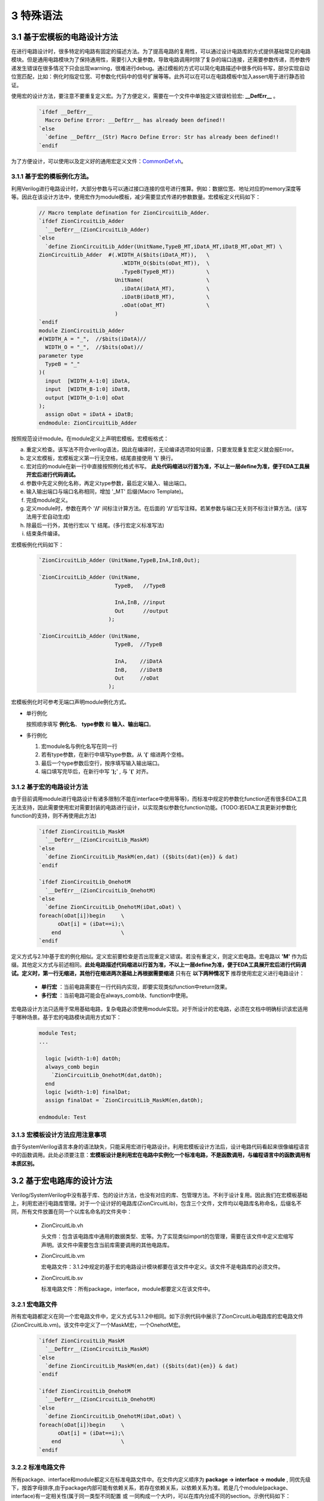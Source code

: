 ###########
3 特殊语法
###########

3.1 基于宏模板的电路设计方法
****************************

在进行电路设计时，很多特定的电路有固定的描述方法。为了提高电路的复用性，可以通过设计电路库的方式提供基础常见的电路模块。但是通用电路模块为了保持通用性，需要引入大量参数，导致电路调用时除了复杂的端口连接，还需要参数传递，而参数传递发生错误在很多情况下只会出现warning，很难进行debug。通过模板的方式可以简化电路描述中很多代码书写，部分实现自动位宽匹配，比如：例化时指定位宽、可参数化代码中的信号扩展等等。此外可以在可以在电路模板中加入assert用于进行静态验证。

使用宏的设计方法，要注意不要重复定义宏。为了方便定义，需要在一个文件中单独定义错误检验宏: **__DefErr__** 。

  .. code-block:: verilog

      `ifdef __DefErr__
        Macro Define Error: __DefErr__ has already been defined!!
      `else
        `define __DefErr__(Str) Macro Define Error: Str has already been defined!!
      `endif

为了方便设计，可以使用以及定义好的通用宏定义文件：`CommonDef.vh <https://github.com/zion-group/VerilogCodingStyle/blob/master/source/CommonDef.vh>`_。

3.1.1 基于宏的模板例化方法。
===============================

利用Verilog进行电路设计时，大部分参数与可以通过接口连接的信号进行推算。例如：数据位宽、地址对应的memory深度等等。因此在该设计方法中，使用宏作为module模板，减少需要显式传递的参数数量。宏模板定义代码如下：

  .. code-block:: verilog 

    // Macro template defination for ZionCircuitLib_Adder.
    `ifdef ZionCircuitLib_Adder
      `__DefErr__(ZionCircuitLib_Adder)
    `else
      `define ZionCircuitLib_Adder(UnitName,TypeB_MT,iDatA_MT,iDatB_MT,oDat_MT) \
    ZionCircuitLib_Adder  #(.WIDTH_A($bits(iDatA_MT)),   \
                              .WIDTH_O($bits(oDat_MT)),  \
                              .TypeB(TypeB_MT))          \
                            UnitName(                    \
                              .iDatA(iDatA_MT),          \
                              .iDatB(iDatB_MT),          \
                              .oDat(oDat_MT)             \
                            )
    `endif
    module ZionCircuitLib_Adder
    #(WIDTH_A = "_",  //$bits(iDatA)//
      WIDTH_O = "_",  //$bits(oDat)//
    parameter type
      TypeB = "_"
    )(
      input  [WIDTH_A-1:0] iDatA,
      input  [WIDTH_B-1:0] iDatB,
      output [WIDTH_O-1:0] oDat
    );
      assign oDat = iDatA + iDatB;
    endmodule: ZionCircuitLib_Adder

按照规范设计module。在module定义上声明宏模板。宏模板格式：

a) 重定义检查。该写法不符合verilog语法，因此在编译时，无论编译选项如何设置，只要发现重复宏定义就会报Error。
b) 定义宏模板，宏模板定义第一行无空格，结尾直接使用 '**\\**' 换行。
c) 宏对应的module在新一行中直接按照例化格式书写。 **此处代码缩进以行首为准，不以上一层define为准，便于EDA工具展开宏后进行代码调试。**
d) 参数中先定义例化名称，再定义type参数，最后定义输入、输出端口。
e) 输入输出端口与端口名称相同，增加 '_MT' 后缀(Macro Template)。
f) 完成module定义。
g) 定义module时，参数在两个 '**//**' 间标注计算方法。在后面的 '**//**'后写注释。若某参数与端口无关则不标注计算方法。(该写法用于宏自动生成)
h) 除最后一行外，其他行宏以 '**\\**' 结尾。(多行宏定义标准写法)
i) 结束条件编译。

宏模板例化代码如下：

  .. code-block:: verilog 

    `ZionCircuitLib_Adder (UnitName,TypeB,InA,InB,Out);

    `ZionCircuitLib_Adder (UnitName,
                            TypeB,   //TypeB
                                
                            InA,InB, //input
                            Out      //output
                          );

    `ZionCircuitLib_Adder (UnitName, 
                            TypeB,  //TypeB
                            
                            InA,    //iDatA
                            InB,    //iDatB
                            Out     //oDat
                          );

宏模板例化时可参考无端口声明module例化方式。

- 单行例化

  按照顺序填写 **例化名**、 **type参数** 和 **输入、输出端口**。

- 多行例化

  1. 宏module名与例化名写在同一行
  2. 若有type参数，在新行中填写type参数。从 '**(**' 缩进两个空格。
  3. 最后一个type参数后空行，按序填写输入输出端口。
  4. 端口填写完毕后，在新行中写 '**);**' , 与 '**(**' 对齐。

3.1.2 基于宏的电路设计方法
==========================

由于目前调用module进行电路设计有诸多限制(不能在interface中使用等等)，而标准中规定的参数化function还有很多EDA工具无法支持，因此需要使用宏对需要封装的电路进行设计，以实现类似参数化function功能。(TODO:若EDA工具更新对参数化function的支持，则不再使用此方法)

  .. code-block:: verilog 

    `ifdef ZionCircuitLib_MaskM
      `__DefErr__(ZionCircuitLib_MaskM)
    `else
      `define ZionCircuitLib_MaskM(en,dat) ({$bits(dat){en}} & dat)
    `endif

    `ifdef ZionCircuitLib_OnehotM
      `__DefErr__(ZionCircuitLib_OnehotM)
    `else
      `define ZionCircuitLib_OnehotM(iDat,oDat) \
    foreach(oDat[i])begin     \
          oDat[i] = (iDat==i);\
        end                   \
    `endif


定义方式与2.1中基于宏的例化相似。定义宏前要检查是否出现重定义错误。若没有重定义，则定义宏电路。宏电路以 **'M'** 作为后缀。其他定义方式与前述相同。**此处电路描述代码缩进以行首为准，不以上一层define为准，便于EDA工具展开宏后进行代码调试。定义时，第一行无缩进，其他行在缩进两次基础上再根据需要缩进** 只有在 **以下两种情况下** 推荐使用宏定义进行电路设计：

  - **单行宏** ：当前电路需要在一行代码内实现，即要实现类似function中return效果。
  - **多行宏** ：当前电路可能会在always_comb块、function中使用。

宏电路设计方法只适用于常用基础电路，复杂电路必须使用module实现。对于所设计的宏电路，必须在文档中明确标识该宏适用于哪种场景。基于宏的电路模块调用方式如下：

  .. code-block:: verilog 
    
    module Test;
    ...

      logic [width-1:0] datOh;
      always_comb begin
        `ZionCircuitLib_OnehotM(dat,datOh);
      end
      logic [width-1:0] finalDat;
      assign finalDat = `ZionCircuitLib_MaskM(en,datOh);

    endmodule: Test

3.1.3 宏模板设计方法应用注意事项
===============================

由于SystemVerilog语言本身的语法缺失，只能采用宏进行电路设计。利用宏模板设计方法后，设计电路代码看起来很像编程语言中的函数调用。此处必须要注意：**宏模板设计是利用宏在电路中实例化一个标准电路，不是函数调用，与编程语言中的函数调用有本质区别。**

3.2 基于宏电路库的设计方法
****************************

Verilog/SystemVerilog中没有基于库、包的设计方法，也没有对应的库、包管理方法。不利于设计复用。因此我们在宏模板基础上，利用宏进行电路库管理。对于一个设计好的电路库(ZionCircuitLib)，包含三个文件，文件均以电路库名称命名，后缀名不同，所有文件放置在同一个以库名命名的文件夹中：

  - ZionCircuitLib.vh

    头文件：包含该电路库中通用的数据类型、宏等。为了实现类似import的包管理，需要在该文件中定义宏缩写声明。该文件中需要包含当前库需要调用的其他电路库。

  - ZionCircuitLib.vm

    宏电路文件：3.1.2中规定的基于宏的电路设计模块都要在该文件中定义。该文件不是电路库的必须文件。

  - ZionCircuitLib.sv

    标准电路文件：所有package，interface，module都要定义在该文件中。

3.2.1 宏电路文件
================

所有宏电路都定义在同一个宏电路文件中，定义方式与3.1.2中相同。如下示例代码中展示了ZionCircuitLib电路库的宏电路文件(ZionCircuitLib.vm)。该文件中定义了一个MaskM宏，一个OnehotM宏。

  .. code-block:: verilog 

    `ifdef ZionCircuitLib_MaskM
      `__DefErr__(ZionCircuitLib_MaskM)
    `else
      `define ZionCircuitLib_MaskM(en,dat) ({$bits(dat){en}} & dat)
    `endif

    `ifdef ZionCircuitLib_OnehotM
      `__DefErr__(ZionCircuitLib_OnehotM)
    `else
      `define ZionCircuitLib_OnehotM(iDat,oDat) \
    foreach(oDat[i])begin     \
          oDat[i] = (iDat==i);\
        end                   \
    `endif

3.2.2 标准电路文件
==================

所有package、interface和module都定义在标准电路文件中。在文件内定义顺序为 **package -> interface -> module** , 同优先级下，按首字母排序,由于package内部可能有依赖关系，若存在依赖关系，以依赖关系为准。若是几个module(package、interface)有一定相关性(属于同一类型不同配置 或 一同构成一个大IP)，可以在库内分成不同的section。示例代码如下：

  .. code-block:: verilog 

    //section: DemoSection++++++++++++++++++++++++++++++++++++++++++++++++++++++++++
    // package

    package ZionCircuitLib_DemoPkg;
      typedef logic [3:0] type_Dat;
    endpackage: ZionCircuitLib_DemoPkg

    // interface

    interface ZionCircuitLib_InvOutItf;
      logic [3:0] dat;
    endinterface: ZionCircuitLib_InvOutItf

    // module
    ///////////////////////////////////////////////////////////////////////////////
    // Module name : ZionCircuitLib_Inv
    // Author      : Zion
    // Date        : 2019-06-20
    // Version     : 0.1
    // Description :
    //    ...
    //    ...
    // Modification History:
    //   Date   |   Author   |   Version   |   Change Description         
    //==============================================================================
    // 19-06-02 |    Zion    |     0.1     | Original Version
    // ...
    //////////////////////////////////////////////////////////////////////////////// 
    `ifndef Disable_ZionCircuitLib_Inv
    `ifdef ZionCircuitLib_Inv
      `__DefErr__(ZionCircuitLib_Inv)
    `else
      `define ZionCircuitLib_Inv(UnitName,iDat_MT,oDat_MT) \
    ZionCircuitLib_Inv  #(.WIDTH($bits(iDat_MT)))        \
                          UnitName(                      \
                            .iDat(iDat_MT),              \
                            .oDat(oDat_MT)               \
                          )
    `endif
    module ZionCircuitLib_Inv
    #(WIDTH = "_"  //$bits(iDat)//
    )(
      input  [WIDTH-1:0] iDat,
      output [WIDTH-1:0] oDat
    );
      assign oDat = ~iDat;
    endmodule: ZionCircuitLib_Inv
    `endif

    //endsection: DemoSection+++++++++++++++++++++++++++++++++++++++++++++++++++++++

标准电路文件中，电路代码规范与文档中其他部分介绍相同。由于所有module都定义在同一个文件中，为了方便电路改动，增加模块编译开关。在示例代码中，ZionCircuitLib_Inv模块定义前增加编译开关：**\`ifndef Disable_ZionCircuitLib_Inv** 。在工程中如果需要自己重新实现该模块，可以使用该宏命令屏蔽此模块，用重新设计的代码进行替换。

给每一个宏、package、interface、module增加 **注释头** (类似文件头), demo中为了简化代码，只定义了ZionCircuitLib_Inv模块的注释头。定义格式与文件头类似。

section定义方式：
  
  - 起始：'//' + 'section: '   + SectionName + '+++++++...+++++'
  - 结束：'//' + 'endsection:' + SectionName + '+++++++...+++++'

3.2.3 头文件
=============

宏库头文件书写格式如下所示。

  .. code-block:: verilog 

    `define ZionCircuitLib_MacroDef(ImportName, DefName)                      \
      `ifdef ImportName``DefName                                              \
        Macro Define Error: ImportName``DefName has already been defined!!    \
      `else                                                                   \
        `define ImportName``DefName `ZionCircuitLib_``DefName                 \
      `endif                                                                  
    `define ZionCircuitLib_PackageDef(ImportName, DefName)                    \
      `ifdef ImportName``DefName                                              \
        Macro Define Error: ImportName``DefName has already been defined!!    \
      `else                                                                   \
        `define ImportName``DefName ZionCircuitLib_``DefName                  \
      `endif                                                                  
    `define ZionCircuitLib_InterfaceDef(ImportName, DefName)                  \
      `ifdef ImportName``DefName                                              \
        Macro Define Error: ImportName``DefName has already been defined!!    \
      `else                                                                   \
        `define ImportName``DefName ZionCircuitLib_``DefName                  \
      `endif                                                                  
    `define ZionCircuitLib_ModuleDef(ImportName, DefName)                     \
      `ifdef ImportName``DefName                                              \
        Macro Define Error: ImportName``DefName has already been defined!!    \
      `else                                                                   \
        `define ImportName``DefName `ZionCircuitLib_``DefName                 \
      `endif
    ////////////////////////////////////////////////////////////////////////////////////////

    `define Use_ZionCircuitLib(ImportName)                 \
      `ZionCircuitLib_MacroDef(ImportName, MaskM)          \
      `ZionCircuitLib_MacroDef(ImportName, type_Onehot)    \
      `ZionCircuitLib_PackageDef(ImportName, DemoPkg)      \
      `ZionCircuitLib_InterfaceDef(ImportName, InvOutItf)  \
      `ZionCircuitLib_ModuleDef(ImportName, Inv)

    `define Unuse_ZionCircuitLib(ImportName) \
      `undef ImportName``MaskM               \
      `undef ImportName``typeOnehot          \
      `undef ImportName``DemoPkg             \
      `undef ImportName``InvOutItf           \
      `undef ImportName``Inv

    ////////////////////////////////////////////////////////////////////////////////////////

文件分为两部分：
  a) 第一部分为通用宏定义，可以用宏直接定义不同的module等。

    - ZionCircuitLib_MacroDef：用于定义 **宏** 和 **模板类型**。
    - ZionCircuitLib_PackageDef：用于定义 **package**。
    - ZionCircuitLib_InterfaceDef：用于定义 **interface**。
    - ZionCircuitLib_ModuleDef：用于定义 **module**。
    - 这四个定义宏中，公共部分为电路库名称，建立新库时，需要将该部分内所有 **ZionCircuitLib** 替换为新库名称。

  b) 第二部分为宏库的具体定义。

    - 定义格式：**Use_ZionCircuitLib(ImportName)**。
    - ZionCircuitLib 为库名称。
    - ImportName为在module内调用时使用的缩写。当一个module内使用多个库时，该缩写可以用于找到电路库名称。
    - 由于宏定义是全局有效，为了避免互相干扰，需要在宏库使用完毕后将已定义的宏进行 **undefine**。因此用相同的方法定义Unuse宏。

3.2.4 宏库使用方法
==================

假设已经存在 ZionCircuitLib 电路库中的相关文件。库的使用可以作用于一个 **module(interface)** 或者一个 **文件**，例子如下：

  .. code-block:: verilog 

    // file A, `Use_XxxLib @ beginning of the module, `Unuse_XxxLib @ end of the module.
    module TestModule
    `Use_ZionCircuitLib(z)
    import `zDemoPkg::*;
    (
      input               en,
      input  type_Dat     iDat,
      output logic [15:0] oDat
    );

      `zInvOutItf datOut();
      `zInv(U_Inv,iDat,datOut.dat);

      always_comb begin
        `ztype_Onehot(datOutOh,datOut.dat);
      end
      assign oDat = `zMaskM(en,datOutOh);

    `Unuse_ZionCircuitLib(z)
    endmodule: TestModule

  .. code-block:: verilog 

    // file B， `Use_XxxLib @ beginning of the file, `Unuse_XxxLib @ end of the file.
    `Use_ZionCircuitLib(z)
    ...
    ...
    `Unuse_ZionCircuitLib(z)



a) 在module下一行import之前引用宏库：`Use_ZionCircuitLib(z)

  - 该语句结尾无 **;** 。
  - 括号内 **z** 为宏库名缩写，与 python 中 import ... as 类似。
  - 此时，库内任意元素的调用，以 **z** 开头，为了表示更加清晰，可以增加下划线 **z_**。
  - 若当前module只使用了一个宏库，则括号内可以指定缩写也 **可以为空** ，此时直接调用元素即可。
  - 无论缩写内容是什么，宏都会扩展为全名，比如：**`zInv -> ZionCircuitLib_Inv**，因此在仿真、综合中相关内容都是以该库元素全名显示。
  - 在endmodule前 **Unuse** 相应的库：**`Unuse_ZionCircuitLib(z)**。


